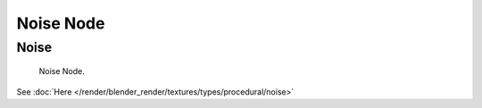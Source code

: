 
**********
Noise Node
**********

Noise
=====

.. figure:: /images/render_blender-render_textures_nodes_types_textures_noise_node.png

   Noise Node.


See :doc:`Here </render/blender_render/textures/types/procedural/noise>`
